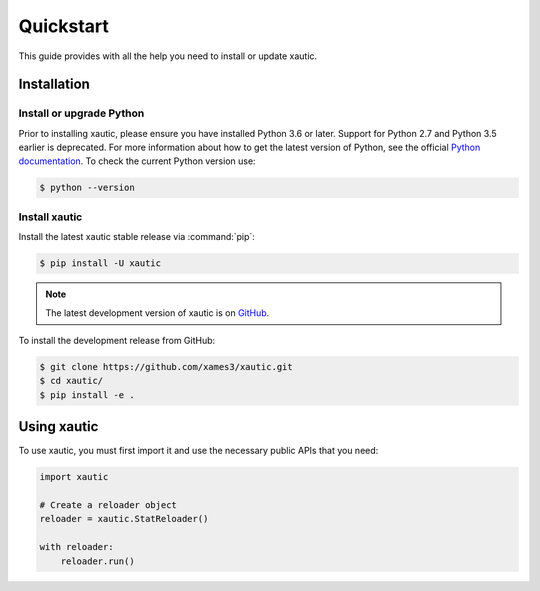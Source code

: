 Quickstart
==========

This guide provides with all the help you need to install or update xautic.

Installation
^^^^^^^^^^^^

Install or upgrade Python
-------------------------

Prior to installing xautic, please ensure you have installed Python 3.6 or
later. Support for Python 2.7 and Python 3.5 earlier is deprecated. For more
information about how to get the latest version of Python, see the
official `Python documentation <https://www.python.org/downloads/>`_. To check
the current Python version use:

.. code-block:: console

    $ python --version

Install xautic
--------------

Install the latest xautic stable release via :command:`pip`:

.. code-block:: console

    $ pip install -U xautic

.. note::

   The latest development version of xautic is on `GitHub
   <https://github.com/xames3/xautic>`_.

To install the development release from GitHub:

.. code-block:: console

    $ git clone https://github.com/xames3/xautic.git
    $ cd xautic/
    $ pip install -e .

Using xautic
^^^^^^^^^^^^

To use xautic, you must first import it and use the necessary public APIs that
you need:

.. code-block:: python

    import xautic

    # Create a reloader object
    reloader = xautic.StatReloader()

    with reloader:
        reloader.run()
